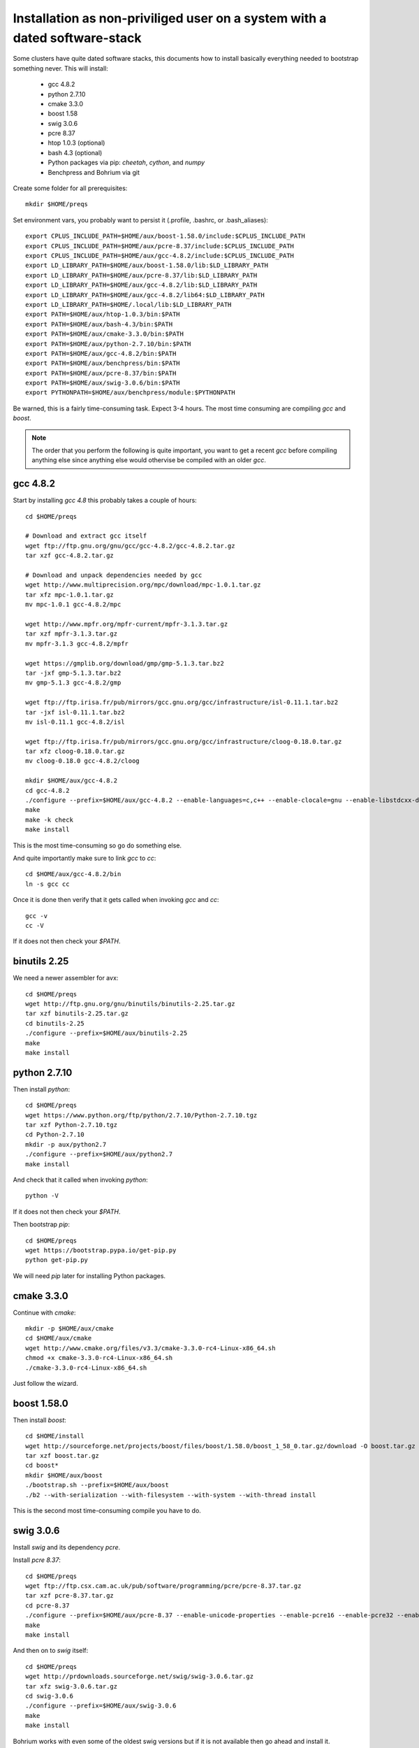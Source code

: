 Installation as non-priviliged user on a system with a dated software-stack 
===========================================================================

Some clusters have quite dated software stacks, this documents how to install basically everything needed to bootstrap something never. This will install:

 * gcc 4.8.2
 * python 2.7.10
 * cmake 3.3.0
 * boost 1.58
 * swig 3.0.6
 * pcre 8.37
 * htop 1.0.3 (optional)
 * bash 4.3 (optional)
 * Python packages via pip: `cheetah`, `cython`, and `numpy`
 * Benchpress and Bohrium via git

Create some folder for all prerequisites::

  mkdir $HOME/preqs

Set environment vars, you probably want to persist it (.profile, .bashrc, or .bash_aliases)::

  export CPLUS_INCLUDE_PATH=$HOME/aux/boost-1.58.0/include:$CPLUS_INCLUDE_PATH
  export CPLUS_INCLUDE_PATH=$HOME/aux/pcre-8.37/include:$CPLUS_INCLUDE_PATH
  export CPLUS_INCLUDE_PATH=$HOME/aux/gcc-4.8.2/include:$CPLUS_INCLUDE_PATH
  export LD_LIBRARY_PATH=$HOME/aux/boost-1.58.0/lib:$LD_LIBRARY_PATH
  export LD_LIBRARY_PATH=$HOME/aux/pcre-8.37/lib:$LD_LIBRARY_PATH
  export LD_LIBRARY_PATH=$HOME/aux/gcc-4.8.2/lib:$LD_LIBRARY_PATH
  export LD_LIBRARY_PATH=$HOME/aux/gcc-4.8.2/lib64:$LD_LIBRARY_PATH
  export LD_LIBRARY_PATH=$HOME/.local/lib:$LD_LIBRARY_PATH
  export PATH=$HOME/aux/htop-1.0.3/bin:$PATH
  export PATH=$HOME/aux/bash-4.3/bin:$PATH
  export PATH=$HOME/aux/cmake-3.3.0/bin:$PATH
  export PATH=$HOME/aux/python-2.7.10/bin:$PATH
  export PATH=$HOME/aux/gcc-4.8.2/bin:$PATH
  export PATH=$HOME/aux/benchpress/bin:$PATH
  export PATH=$HOME/aux/pcre-8.37/bin:$PATH
  export PATH=$HOME/aux/swig-3.0.6/bin:$PATH
  export PYTHONPATH=$HOME/aux/benchpress/module:$PYTHONPATH

Be warned, this is a fairly time-consuming task. Expect 3-4 hours.
The most time consuming are compiling `gcc` and `boost`.

.. note:: 
  
  The order that you perform the following is quite important,
  you want to get a recent `gcc` before compiling anything else since anything else
  would othervise be compiled with an older `gcc`.

gcc 4.8.2
---------

Start by installing `gcc 4.8` this probably takes a couple of hours::

  cd $HOME/preqs

  # Download and extract gcc itself
  wget ftp://ftp.gnu.org/gnu/gcc/gcc-4.8.2/gcc-4.8.2.tar.gz
  tar xzf gcc-4.8.2.tar.gz

  # Download and unpack dependencies needed by gcc
  wget http://www.multiprecision.org/mpc/download/mpc-1.0.1.tar.gz
  tar xfz mpc-1.0.1.tar.gz
  mv mpc-1.0.1 gcc-4.8.2/mpc

  wget http://www.mpfr.org/mpfr-current/mpfr-3.1.3.tar.gz
  tar xzf mpfr-3.1.3.tar.gz
  mv mpfr-3.1.3 gcc-4.8.2/mpfr

  wget https://gmplib.org/download/gmp/gmp-5.1.3.tar.bz2
  tar -jxf gmp-5.1.3.tar.bz2
  mv gmp-5.1.3 gcc-4.8.2/gmp

  wget ftp://ftp.irisa.fr/pub/mirrors/gcc.gnu.org/gcc/infrastructure/isl-0.11.1.tar.bz2
  tar -jxf isl-0.11.1.tar.bz2
  mv isl-0.11.1 gcc-4.8.2/isl

  wget ftp://ftp.irisa.fr/pub/mirrors/gcc.gnu.org/gcc/infrastructure/cloog-0.18.0.tar.gz
  tar xfz cloog-0.18.0.tar.gz
  mv cloog-0.18.0 gcc-4.8.2/cloog

  mkdir $HOME/aux/gcc-4.8.2
  cd gcc-4.8.2
  ./configure --prefix=$HOME/aux/gcc-4.8.2 --enable-languages=c,c++ --enable-clocale=gnu --enable-libstdcxx-debug --enable-libstdcxx-time=yes --enable-gnu-unique-object --disable-libmudflap --enable-plugin --enable-multiarch --with-tune=generic --build=x86_64-linux-gnu --host=x86_64-linux-gnu --target=x86_64-linux-gnu                                                                                 
  make
  make -k check
  make install

This is the most time-consuming so go do something else.

And quite importantly make sure to link `gcc` to `cc`::

  cd $HOME/aux/gcc-4.8.2/bin
  ln -s gcc cc

Once it is done then verify that it gets called when invoking `gcc` and `cc`::

  gcc -v
  cc -V

If it does not then check your `$PATH`.

binutils 2.25
-------------

We need a newer assembler for avx::

  cd $HOME/preqs
  wget http://ftp.gnu.org/gnu/binutils/binutils-2.25.tar.gz
  tar xzf binutils-2.25.tar.gz
  cd binutils-2.25
  ./configure --prefix=$HOME/aux/binutils-2.25
  make
  make install

python 2.7.10
-------------

Then install `python`::

  cd $HOME/preqs
  wget https://www.python.org/ftp/python/2.7.10/Python-2.7.10.tgz
  tar xzf Python-2.7.10.tgz
  cd Python-2.7.10
  mkdir -p aux/python2.7
  ./configure --prefix=$HOME/aux/python2.7
  make install

And check that it called when invoking `python`::

  python -V

If it does not then check your `$PATH`.

Then bootstrap `pip`::

  cd $HOME/preqs
  wget https://bootstrap.pypa.io/get-pip.py
  python get-pip.py

We will need `pip` later for installing Python packages.

cmake 3.3.0
-----------

Continue with `cmake`::

  mkdir -p $HOME/aux/cmake
  cd $HOME/aux/cmake
  wget http://www.cmake.org/files/v3.3/cmake-3.3.0-rc4-Linux-x86_64.sh
  chmod +x cmake-3.3.0-rc4-Linux-x86_64.sh
  ./cmake-3.3.0-rc4-Linux-x86_64.sh

Just follow the wizard.

boost 1.58.0
------------

Then install `boost`::

  cd $HOME/install
  wget http://sourceforge.net/projects/boost/files/boost/1.58.0/boost_1_58_0.tar.gz/download -O boost.tar.gz
  tar xzf boost.tar.gz
  cd boost*
  mkdir $HOME/aux/boost
  ./bootstrap.sh --prefix=$HOME/aux/boost
  ./b2 --with-serialization --with-filesystem --with-system --with-thread install

This is the second most time-consuming compile you have to do.

swig 3.0.6
----------

Install `swig` and its dependency `pcre`.

Install `pcre 8.37`::

  cd $HOME/preqs
  wget ftp://ftp.csx.cam.ac.uk/pub/software/programming/pcre/pcre-8.37.tar.gz
  tar xzf pcre-8.37.tar.gz
  cd pcre-8.37
  ./configure --prefix=$HOME/aux/pcre-8.37 --enable-unicode-properties --enable-pcre16 --enable-pcre32 --enable-pcregrep-libz --enable-pcregrep-libbz2 --enable-pcretest-libreadline --disable-static
  make
  make install

And then on to `swig` itself::

  cd $HOME/preqs
  wget http://prdownloads.sourceforge.net/swig/swig-3.0.6.tar.gz
  tar xfz swig-3.0.6.tar.gz
  cd swig-3.0.6
  ./configure --prefix=$HOME/aux/swig-3.0.6
  make
  make install

Bohrium works with even some of the oldest swig versions but if it is not available then go ahead and install it.

htop (optional)
---------------

I just like this `htop` over `top` but it is completely optional::

  cd $HOME/preqs
  wget http://hisham.hm/htop/releases/1.0.3/htop-1.0.3.tar.gz
  tar xzf htop-1.0.3.tar.gz
  ./configure --prefix=$HOME/aux/htop-1.0.3
  make
  make install

It is just such a nice convenience.

bash (optional)
------------------------

In case even your shell is broken then go for installing bash::

  cd $HOME/preqs
  wget http://git.savannah.gnu.org/cgit/bash.git/snapshot/bash-master.tar.gz
  tar xzf bash-master.tar.gz
  cd bash-master
  ./configure --prefix=$HOME/aux/bash-4.3
  make
  make install

Python Packages
---------------

These should now be installable via `pip`::

  pip install cheetah cython numpy

benchpress
----------

We need this to run testing against benchmarks and to run benchmarks from the benchpress repos::

  cd $HOME/aux
  git clone https://github.com/bh107/benchpress.git

Verify that you can invoke benchpress::

  bp-info --all

bohrium
-------

And now we can get on with installing bohrium::

  cd $HOME/aux
  git clone https://github.com/bh107/bohrium.git
  mkdir b
  cd b
  cmake ../ -DBRIDGE_CIL=OFF -DBRIDGE_NUMCIL=OFF -DVEM_CLUSTER=OFF -DVEM_PROXY=OFF -DEXT_VISUALIZER=OFF -DVE_GPU=OFF -DTEST_CIL=OFF -DBENCHMARK_CIL=OFF -DCMAKE_BUILD_TYPE=Release -DBOOST_ROOT=$HOME/aux/boost-1.58.0 -DBoost_INCLUDE_DIRS=$HOME/aux/boost-1.58.0/include -DBoost_LIBRARY_DIRS=$HOME/aux/boost-1.58.0/lib -DBoost_NO_SYSTEM_PATHS=ON -DBoost_NO_BOOST_CMAKE=ON
  make
  make install
  ln -s $HOME/aux/bohrium-master $HOME/bohrium

Now run numpytest to check that it is operational::

  python $HOME/bohrium/test/python/numpytest.py

That only took a day... great.
